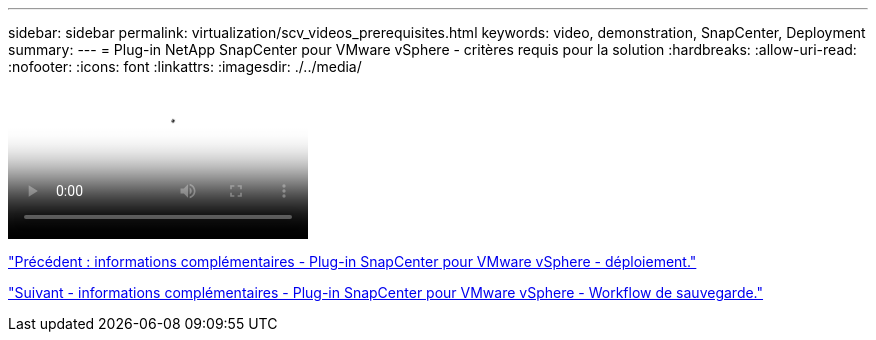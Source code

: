 ---
sidebar: sidebar 
permalink: virtualization/scv_videos_prerequisites.html 
keywords: video, demonstration, SnapCenter, Deployment 
summary:  
---
= Plug-in NetApp SnapCenter pour VMware vSphere - critères requis pour la solution
:hardbreaks:
:allow-uri-read: 
:nofooter: 
:icons: font
:linkattrs: 
:imagesdir: ./../media/


video::scv_prerequisites_overview.mp4[NetApp SnapCenter Plug-in for VMware vSphere - Solution Pre-Requisites]
link:scv_videos_deployment.html["Précédent : informations complémentaires - Plug-in SnapCenter pour VMware vSphere - déploiement."]

link:scv_videos_backup_workflow.html["Suivant - informations complémentaires - Plug-in SnapCenter pour VMware vSphere - Workflow de sauvegarde."]
